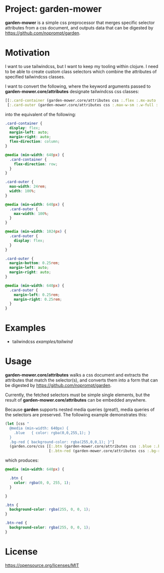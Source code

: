 * Project: garden-mower

*garden-mower* is a simple css preprocessor that merges specific selector attributes from a css document, and outputs data that can be digested by [[https://github.com/noprompt/garden]].

* Motivation

I want to use tailwindcss, but I want to keep my tooling within clojure. I need to be able to
create custom class selectors which combine the attributes of specified tailwindcss classes.

I want to convert the following, where the keyword arguments passed to *garden-mower.core/attributes* designate tailwindcss css classes:

#+BEGIN_SRC clojure
[[:.card-container (garden-mower.core/attributes css :.flex :.mx-auto :.flex-col :.sm:flex-row)]
 [:.card-outer (garden-mower.core/attributes css :.max-w-sm :.w-full :.sm:max-w-full :.lg:flex :.mb-1 :.mx-auto :.sm:mx-1)]]
#+END_SRC

into the equivalent of the following:

#+BEGIN_SRC css
.card-container {
  display: flex;
  margin-left: auto;
  margin-right: auto;
  flex-direction: column;
}

@media (min-width: 640px) {
  .card-container {
    flex-direction: row;
  }
}

.card-outer {
  max-width: 24rem;
  width: 100%;
}

@media (min-width: 640px) {
  .card-outer {
    max-width: 100%;
  }
}

@media (min-width: 1024px) {
  .card-outer {
    display: flex;
  }
}

.card-outer {
  margin-bottom: 0.25rem;
  margin-left: auto;
  margin-right: auto;
}

@media (min-width: 640px) {
  .card-outer {
    margin-left: 0.25rem;
    margin-right: 0.25rem;
  }
}
#+END_SRC

* Examples

- tailwindcss [[examples/tailwind]]

* Usage

*garden-mower.core/attributes* walks a css document and extracts the attributes that match the selector(s), and converts them into a form that can be digested by [[https://github.com/noprompt/garden]].

Currently, the fetched selectors must be simple single elements, but the result of *garden-mower.core/attributes* can be embedded anywhere.

Because *garden* supports nested media queries (great!), media queries of the selectors are preserved. The following example demonstrates this:

#+BEGIN_SRC clojure
  (let [css "
    @media (min-width: 640px) {
      .blue   { color: rgba(0,0,255,1); }
    }
    .bg-red { background-color: rgba(255,0,0,1); }"]
    (garden.core/css [[:.btn (garden-mower.core/attributes css :.blue :.bg-red)]
                      [:.btn-red (garden-mower.core/attributes css :.bg-red)]]))
#+END_SRC

which produces:

#+BEGIN_SRC css
@media (min-width: 640px) {

  .btn {
    color: rgba(0, 0, 255, 1);
  }

}

.btn {
  background-color: rgba(255, 0, 0, 1);
}

.btn-red {
  background-color: rgba(255, 0, 0, 1);
}
#+END_SRC

* License

https://opensource.org/licenses/MIT
